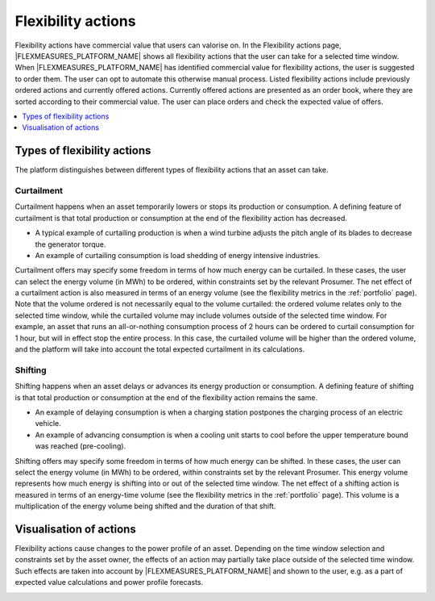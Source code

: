 .. _control:

*****************
Flexibility actions
*****************

Flexibility actions have commercial value that users can valorise on.
In the Flexibility actions page, |FLEXMEASURES_PLATFORM_NAME| shows all flexibility actions that the user can take for a selected time window.
When |FLEXMEASURES_PLATFORM_NAME| has identified commercial value for flexibility actions, the user is suggested to order them.
The user can opt to automate this otherwise manual process.
Listed flexibility actions include previously ordered actions and currently offered actions.
Currently offered actions are presented as an order book, where they are sorted according to their commercial value.
The user can place orders and check the expected value of offers.

.. contents::
    :local:
    :depth: 1


.. _action_types:

Types of flexibility actions
==========================

The platform distinguishes between different types of flexibility actions that an asset can take.

Curtailment
-----------

Curtailment happens when an asset temporarily lowers or stops its production or consumption.
A defining feature of curtailment is that total production or consumption at the end of the flexibility action has decreased.

- A typical example of curtailing production is when a wind turbine adjusts the pitch angle of its blades to decrease the generator torque.
- An example of curtailing consumption is load shedding of energy intensive industries.

Curtailment offers may specify some freedom in terms of how much energy can be curtailed.
In these cases, the user can select the energy volume (in MWh) to be ordered, within constraints set by the relevant Prosumer.
The net effect of a curtailment action is also measured in terms of an energy volume (see the flexibility metrics in the :ref:`portfolio` page).
Note that the volume ordered is not necessarily equal to the volume curtailed:
the ordered volume relates only to the selected time window,
while the curtailed volume may include volumes outside of the selected time window.
For example, an asset that runs an all-or-nothing consumption process of 2 hours can be ordered to curtail consumption for 1 hour, but will in effect stop the entire process.
In this case, the curtailed volume will be higher than the ordered volume, and the platform will take into account the total expected curtailment in its calculations.

Shifting
--------

Shifting happens when an asset delays or advances its energy production or consumption.
A defining feature of shifting is that total production or consumption at the end of the flexibility action remains the same.

- An example of delaying consumption is when a charging station postpones the charging process of an electric vehicle.
- An example of advancing consumption is when a cooling unit starts to cool before the upper temperature bound was reached (pre-cooling).

Shifting offers may specify some freedom in terms of how much energy can be shifted.
In these cases, the user can select the energy volume (in MWh) to be ordered, within constraints set by the relevant Prosumer.
This energy volume represents how much energy is shifting into or out of the selected time window.
The net effect of a shifting action is measured in terms of an energy-time volume (see the flexibility metrics in the :ref:`portfolio` page).
This volume is a multiplication of the energy volume being shifted and the duration of that shift.


Visualisation of actions
========================

Flexibility actions cause changes to the power profile of an asset.
Depending on the time window selection and constraints set by the asset owner, the effects of an action may partially take place outside of the selected time window.
Such effects are taken into account by |FLEXMEASURES_PLATFORM_NAME| and shown to the user, e.g. as a part of expected value calculations and power profile forecasts.


.. image:: ../img/screenshot_control.png
    :target: ../../../../../../control
    :align: center
..    :scale: 40%
